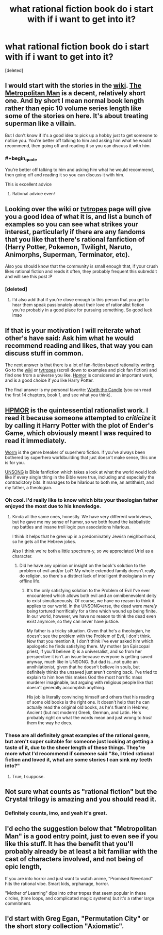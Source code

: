 #+TITLE: what rational fiction book do i start with if i want to get into it?

* what rational fiction book do i start with if i want to get into it?
:PROPERTIES:
:Score: 21
:DateUnix: 1596861696.0
:END:
[deleted]


** I would start with the stories in the [[https://www.reddit.com/r/rational/wiki/index][wiki]]. [[https://www.fanfiction.net/s/10360716/1/The-Metropolitan-Man][The Metropolitan Man]] is a decent, relatively short one. And by short I mean normal book length rather than epic 10 volume series length like some of the stories on here. It's about treating superman like a villain.

But I don't know if it's a good idea to pick up a hobby just to get someone to notice you. You're better off talking to him and asking him what he would recommend, then going off and reading it so you can discuss it with him.
:PROPERTIES:
:Author: Watchful1
:Score: 37
:DateUnix: 1596861989.0
:END:

*** #+begin_quote
  You're better off talking to him and asking him what he would recommend, then going off and reading it so you can discuss it with him.
#+end_quote

This is excellent advice
:PROPERTIES:
:Author: The_Wingless
:Score: 33
:DateUnix: 1596862294.0
:END:

**** Rational advice even!
:PROPERTIES:
:Author: cysghost
:Score: 9
:DateUnix: 1596868542.0
:END:


** Looking over the wiki or [[https://tvtropes.org/pmwiki/pmwiki.php/Main/RationalFic][tvtropes]] page will give you a good idea of what it is, and list a bunch of examples so you can see what strikes your interest, particularly if there are any fandoms that you like that there's rational fanfiction of (Harry Potter, Pokemon, Twilight, Naruto, Animorphs, Superman, Terminator, etc).

Also you should know that the community is small enough that, if your crush likes rational fiction and reads it often, they probably frequent this subreddit and will see this post :P
:PROPERTIES:
:Author: DaystarEld
:Score: 14
:DateUnix: 1596862236.0
:END:

*** [deleted]
:PROPERTIES:
:Score: 5
:DateUnix: 1596862381.0
:END:

**** I'd also add that if you're close enough to this person that you get to hear them speak passionately about their love of rationalist fiction you're probably in a good place for pursuing something. So good luck lmao
:PROPERTIES:
:Author: ArcTruth
:Score: 5
:DateUnix: 1596869856.0
:END:


** If that is your motivation I will reiterate what other's have said: Ask him what he would recommend reading and likes, that way you can discuss stuff in common.

The next answer is that there is a lot of fan-fiction based rationality writing. Go to the [[https://www.reddit.com/r/rational/wiki/index#wiki_defining_works][wiki]] or [[https://tvtropes.org/pmwiki/pmwiki.php/Main/RationalFic][tvtropes]] (scroll down to examples and pick fan fiction) and find one from a universe you like. [[http://www.hpmor.com/][Hpmor]] is considered an important work, and is a good choice if you like Harry Potter.

The final answer is my personal favorite: [[https://www.royalroad.com/fiction/25137/worth-the-candle][Worth the Candle]] (you can read the first 14 chapters, book 1, and see what you think).
:PROPERTIES:
:Author: Mason-B
:Score: 9
:DateUnix: 1596866738.0
:END:


** [[http://hpmor.com][HPMOR]] is the quintessential rationalist work. I read it because someone attempted to /criticize/ it by calling it Harry Potter with the plot of Ender's Game, which obviously meant I was required to read it immediately.

[[https://parahumans.wordpress.com/][Worm]] is the genre breaker of superhero fiction. If you've always been bothered by superhero worldbuilding that just doesn't make sense, this one is for you.

[[http://unsongbook.com][UNSONG]] is Bible fanfiction which takes a look at what the world would look like if every single thing in the Bible were true, including and especially the contradictory bits. It manages to be hilarious to both me, an antitheist, and my father, a theologian.
:PROPERTIES:
:Author: Frommerman
:Score: 6
:DateUnix: 1596872432.0
:END:

*** Oh cool. I'd really like to know which bits your theologian father enjoyed the most due to his knowledge.
:PROPERTIES:
:Author: Bowbreaker
:Score: 3
:DateUnix: 1596875729.0
:END:

**** Kinda all the same ones, honestly. We have very different worldviews, but he gave me my sense of humor, so we both found the kabbalistic rap battles and insane troll logic pun associations hilarious.

I think it helps that he grew up in a predominately Jewish neighborhood, so he gets all the Hebrew jokes.

Also I think we're both a little spectrum-y, so we appreciated Uriel as a character.
:PROPERTIES:
:Author: Frommerman
:Score: 1
:DateUnix: 1596891351.0
:END:

***** Did he have any opinion or insight on the book's solution to the problem of evil and/or Lot? My whole extended family doesn't really do religion, so there's a distinct lack of intelligent theologians in my offline life.
:PROPERTIES:
:Author: Bowbreaker
:Score: 1
:DateUnix: 1596898034.0
:END:

****** It's the only satisfying solution to the Problem of Evil I've ever encountered which allows both evil and an omnibenevolent deity to exist simultaneously. Of course, we have no reason to think it applies to our world. In the UNSONGverse, the dead were /merely/ being tortured horrifically for a time which wound up being finite. In our world, however, we have no reason to think the dead even exist anymore, so they can never have justice.

My father is a tricky situation. Given that he's a theologian, he doesn't see the problem with the Problem of Evil, I don't think. Now that you mention it, I don't think I've ever asked him which apologetic he finds satisfying there. My mother (an Episcopal priest, if you'll believe it) is a universalist, and so from her perspective it isn't an issue because everyone is getting saved anyway, much like in UNSONG. But dad is...not quite an annihilationist, given that he doesn't believe in souls, but definitely thinks the unsaved just aren't coming back. I've tried to explain to him how this makes God the most horrific mass murderer imaginable, but arguing with religious people like that doesn't generally accomplish anything.

His job is literally convincing himself and others that his reading of some old books is the right one. It doesn't help that he can actually read the original old books, as he's fluent in Hebrew, Ancient (but not modern) Greek, German, and Latin. He's probably right on what the words mean and just wrong to /trust/ them the way he does.
:PROPERTIES:
:Author: Frommerman
:Score: 1
:DateUnix: 1596902120.0
:END:


*** These are all definitely great examples of the rational genre, but aren't super suitable for someone just looking at getting a taste of it, due to the sheer length of these things. They're more what I'd recommend if someone said "So, I tried rational fiction and loved it, what are some stories I can sink my teeth into?"
:PROPERTIES:
:Author: Salivanth
:Score: 3
:DateUnix: 1596886581.0
:END:

**** True, I suppose.
:PROPERTIES:
:Author: Frommerman
:Score: 1
:DateUnix: 1596891372.0
:END:


** Not sure what counts as "rational fiction" but the Crystal trilogy is amazing and you should read it.
:PROPERTIES:
:Author: keenanpepper
:Score: 3
:DateUnix: 1596890879.0
:END:

*** Definitely counts, imo, and yeah it's great.
:PROPERTIES:
:Author: DaystarEld
:Score: 1
:DateUnix: 1596912921.0
:END:


** I'd echo the suggestion below that "Metropolitan Man" is a good entry point, just to even see if you like this stuff. It has the benefit that you'll probably already be at least a bit familiar with the cast of characters involved, and not being of epic length,

If you are into horror and just want to watch anime, "Promised Neverland" hits the rational vibe. Smart kids, orphanage, horror.

"Mother of Learning" dips into other tropes that seem popular in these circles, (time loops, and complicated magic systems) but it's a rather large commitment.
:PROPERTIES:
:Author: edwardkmett
:Score: 1
:DateUnix: 1596895068.0
:END:


** I'd start with Greg Egan, "Permutation City" or the short story collection "Axiomatic".
:PROPERTIES:
:Author: ArgentStonecutter
:Score: 1
:DateUnix: 1596895263.0
:END:
